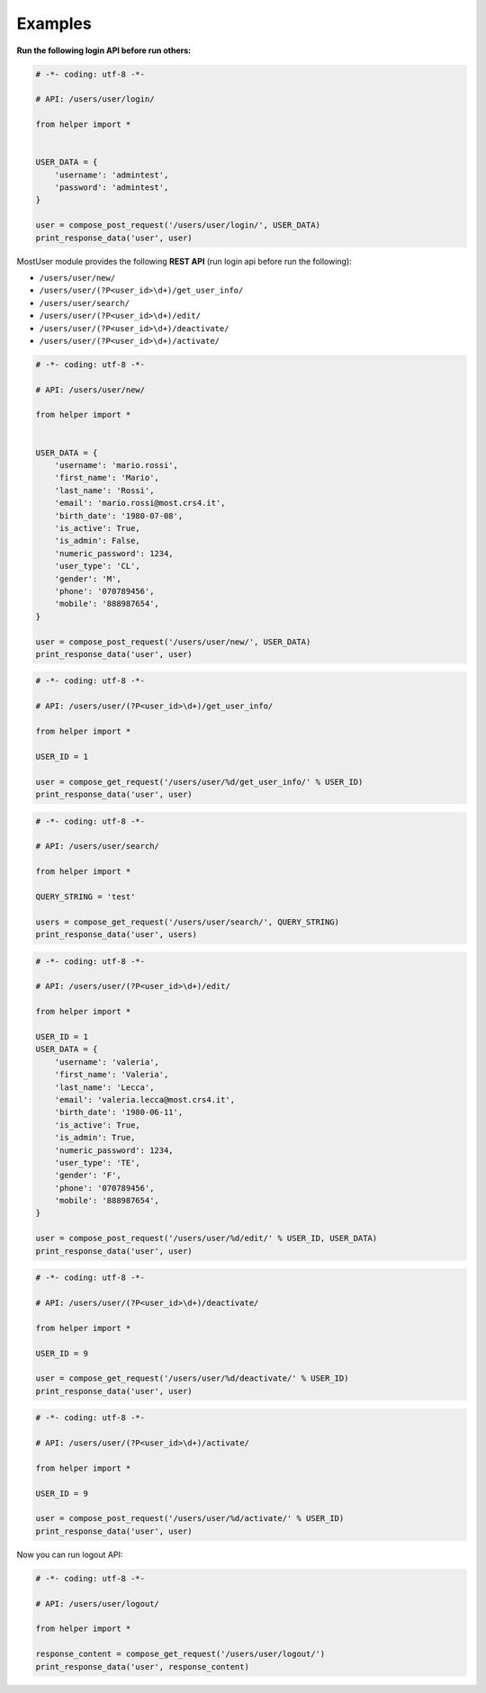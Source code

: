 Examples
~~~~~~~~

**Run the following login API before run others:**

.. code:: python

    # -*- coding: utf-8 -*-

    # API: /users/user/login/

    from helper import *


    USER_DATA = {
        'username': 'admintest',
        'password': 'admintest',
    }

    user = compose_post_request('/users/user/login/', USER_DATA)
    print_response_data('user', user)


MostUser module provides the following **REST API** (run login api before run the following):

-  ``/users/user/new/``

-  ``/users/user/(?P<user_id>\d+)/get_user_info/``

-  ``/users/user/search/``

-  ``/users/user/(?P<user_id>\d+)/edit/``

-  ``/users/user/(?P<user_id>\d+)/deactivate/``

-  ``/users/user/(?P<user_id>\d+)/activate/``

.. code:: python

    # -*- coding: utf-8 -*-

    # API: /users/user/new/

    from helper import *


    USER_DATA = {
        'username': 'mario.rossi',
        'first_name': 'Mario',
        'last_name': 'Rossi',
        'email': 'mario.rossi@most.crs4.it',
        'birth_date': '1980-07-08',
        'is_active': True,
        'is_admin': False,
        'numeric_password': 1234,
        'user_type': 'CL',
        'gender': 'M',
        'phone': '070789456',
        'mobile': '888987654',
    }

    user = compose_post_request('/users/user/new/', USER_DATA)
    print_response_data('user', user)

.. code:: python

    # -*- coding: utf-8 -*-

    # API: /users/user/(?P<user_id>\d+)/get_user_info/

    from helper import *

    USER_ID = 1

    user = compose_get_request('/users/user/%d/get_user_info/' % USER_ID)
    print_response_data('user', user)

.. code:: python

    # -*- coding: utf-8 -*-

    # API: /users/user/search/

    from helper import *

    QUERY_STRING = 'test'

    users = compose_get_request('/users/user/search/', QUERY_STRING)
    print_response_data('user', users)

.. code:: python

    # -*- coding: utf-8 -*-

    # API: /users/user/(?P<user_id>\d+)/edit/

    from helper import *

    USER_ID = 1
    USER_DATA = {
        'username': 'valeria',
        'first_name': 'Valeria',
        'last_name': 'Lecca',
        'email': 'valeria.lecca@most.crs4.it',
        'birth_date': '1980-06-11',
        'is_active': True,
        'is_admin': True,
        'numeric_password': 1234,
        'user_type': 'TE',
        'gender': 'F',
        'phone': '070789456',
        'mobile': '888987654',
    }

    user = compose_post_request('/users/user/%d/edit/' % USER_ID, USER_DATA)
    print_response_data('user', user)

.. code:: python

    # -*- coding: utf-8 -*-

    # API: /users/user/(?P<user_id>\d+)/deactivate/

    from helper import *

    USER_ID = 9

    user = compose_get_request('/users/user/%d/deactivate/' % USER_ID)
    print_response_data('user', user)

.. code:: python

    # -*- coding: utf-8 -*-

    # API: /users/user/(?P<user_id>\d+)/activate/

    from helper import *

    USER_ID = 9

    user = compose_post_request('/users/user/%d/activate/' % USER_ID)
    print_response_data('user', user)


Now you can run logout API:

.. code:: python

    # -*- coding: utf-8 -*-

    # API: /users/user/logout/

    from helper import *

    response_content = compose_get_request('/users/user/logout/')
    print_response_data('user', response_content)
